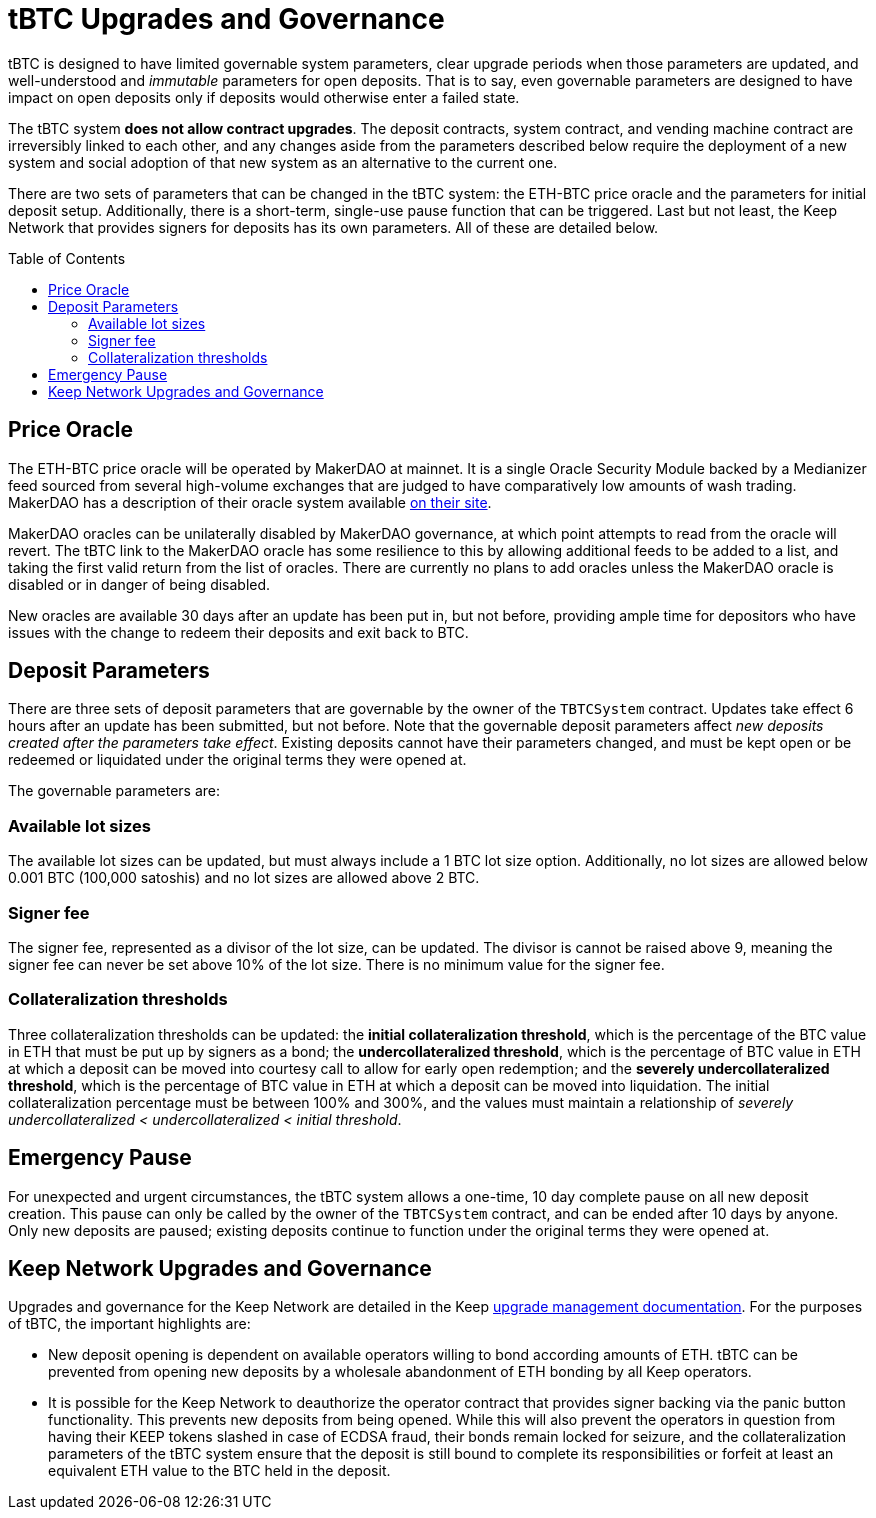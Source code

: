 :toc: macro

= tBTC Upgrades and Governance

tBTC is designed to have limited governable system parameters, clear upgrade
periods when those parameters are updated, and well-understood and
_immutable_ parameters for open deposits. That is to say, even governable
parameters are designed to have impact on open deposits only if deposits would
otherwise enter a failed state.

The tBTC system *does not allow contract upgrades*. The deposit contracts,
system contract, and vending machine contract are irreversibly linked to each
other, and any changes aside from the parameters described below require the
deployment of a new system and social adoption of that new system as an
alternative to the current one.

There are two sets of parameters that can be changed in the tBTC system: the
ETH-BTC price oracle and the parameters for initial deposit setup.
Additionally, there is a short-term, single-use pause function that can be
triggered. Last but not least, the Keep Network that provides signers for
deposits has its own parameters. All of these are detailed below.

toc::[]

== Price Oracle

The ETH-BTC price oracle will be operated by MakerDAO at mainnet. It is a
single Oracle Security Module backed by a Medianizer feed sourced from
several high-volume exchanges that are judged to have comparatively low
amounts of wash trading. MakerDAO has a description of their oracle system
available
https://community-development.makerdao.com/makerdao-mcd-faqs/faqs/oracles[on
their site].

MakerDAO oracles can be unilaterally disabled by MakerDAO governance, at
which point attempts to read from the oracle will revert. The tBTC link to the
MakerDAO oracle has some resilience to this by allowing additional feeds to
be added to a list, and taking the first valid return from the list of
oracles. There are currently no plans to add oracles unless the MakerDAO
oracle is disabled or in danger of being disabled.

New oracles are available 30 days after an update has been put in, but not
before, providing ample time for depositors who have issues with the change
to redeem their deposits and exit back to BTC.

== Deposit Parameters

There are three sets of deposit parameters that are governable by the owner
of the `TBTCSystem` contract. Updates take effect 6 hours after an update has
been submitted, but not before. Note that the governable deposit parameters
affect _new deposits created after the parameters take effect_. Existing
deposits cannot have their parameters changed, and must be kept open or be
redeemed or liquidated under the original terms they were opened at.

The governable parameters are:

=== Available lot sizes

The available lot sizes can be updated, but must always include a 1 BTC
lot size option. Additionally, no lot sizes are allowed below 0.001 BTC
(100,000 satoshis) and no lot sizes are allowed above 2 BTC.

=== Signer fee

The signer fee, represented as a divisor of the lot size, can be updated.
The divisor is cannot be raised above 9, meaning the signer fee can never be
set above 10% of the lot size. There is no minimum value for the signer fee.

=== Collateralization thresholds

Three collateralization thresholds can be updated: the *initial
collateralization threshold*, which is the percentage of the BTC value in ETH
that must be put up by signers as a bond; the *undercollateralized
threshold*, which is the percentage of BTC value in ETH at which a deposit
can be moved into courtesy call to allow for early open redemption; and the
*severely undercollateralized threshold*, which is the percentage of BTC
value in ETH at which a deposit can be moved into liquidation. The initial
collateralization percentage must be between 100% and 300%, and the values
must maintain a relationship of _severely undercollateralized <
undercollateralized < initial threshold_.

== Emergency Pause

For unexpected and urgent circumstances, the tBTC system allows a one-time, 10
day complete pause on all new deposit creation. This pause can only be called
by the owner of the `TBTCSystem` contract, and can be ended after 10 days by
anyone. Only new deposits are paused; existing deposits continue to function
under the original terms they were opened at.

== Keep Network Upgrades and Governance

Upgrades and governance for the Keep Network are detailed in the Keep
https://docs.keep.network/random-beacon/#_upgrade_management[upgrade
management documentation]. For the purposes of tBTC, the important highlights
are:

* New deposit opening is dependent on available operators willing to bond
  according amounts of ETH. tBTC can be prevented from opening new deposits by
  a wholesale abandonment of ETH bonding by all Keep operators.
* It is possible for the Keep Network to deauthorize the operator contract that
  provides signer backing via the panic button functionality. This prevents new
  deposits from being opened. While this will also prevent the operators in
  question from having their KEEP tokens slashed in case of ECDSA fraud, their
  bonds remain locked for seizure, and the collateralization parameters of the
  tBTC system ensure that the deposit is still bound to complete its
  responsibilities or forfeit at least an equivalent ETH value to the BTC held
  in the deposit.
